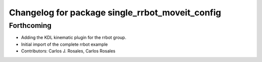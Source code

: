 ^^^^^^^^^^^^^^^^^^^^^^^^^^^^^^^^^^^^^^^^^^^^^^^^
Changelog for package single_rrbot_moveit_config
^^^^^^^^^^^^^^^^^^^^^^^^^^^^^^^^^^^^^^^^^^^^^^^^

Forthcoming
-----------
* Adding the KDL kinematic plugin for the rrbot group.
* Initial import of the complete rrbot example
* Contributors: Carlos J. Rosales, Carlos Rosales
